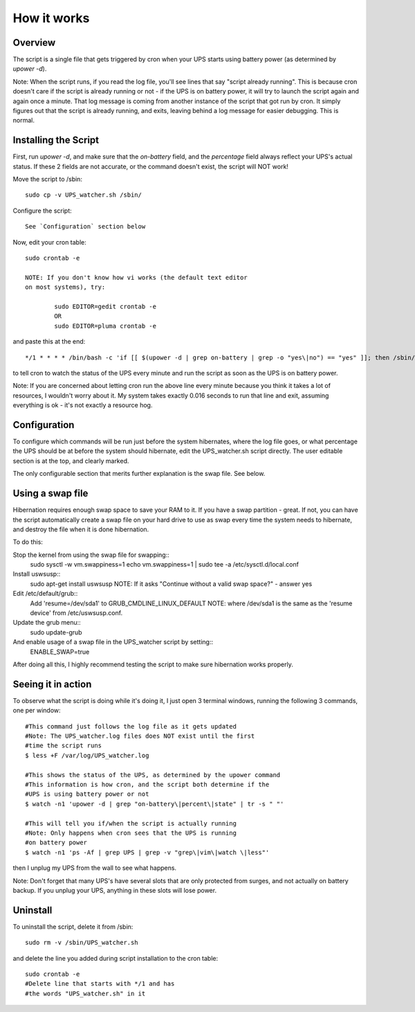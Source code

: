 How it works
============

Overview
--------

The script is a single file that gets triggered by cron when your
UPS starts using battery power (as determined by `upower -d`). 

Note: When the script runs, if you read the log file, you'll see
lines that say "script already running". This is because cron
doesn't care if the script is already running or not - if the
UPS is on battery power, it will try to launch the script again
and again once a minute. That log message is coming from another
instance of the script that got run by cron. It simply figures out
that the script is already running, and exits, leaving behind a log
message for easier debugging. This is normal.


Installing the Script
---------------------

First, run `upower -d`, and make sure that the `on-battery` field,
and the `percentage` field always reflect your UPS's actual status.
If these 2 fields are not accurate, or the command doesn't exist,
the script will NOT work!

Move the script to /sbin::

	sudo cp -v UPS_watcher.sh /sbin/

Configure the script::

	See `Configuration` section below

Now, edit your cron table::

	sudo crontab -e

	NOTE: If you don't know how vi works (the default text editor
	on most systems), try:

		sudo EDITOR=gedit crontab -e
		OR
		sudo EDITOR=pluma crontab -e

and paste this at the end::

	*/1 * * * * /bin/bash -c 'if [[ $(upower -d | grep on-battery | grep -o "yes\|no") == "yes" ]]; then /sbin/UPS_watcher.sh --cron; fi'

to tell cron to watch the status of the UPS every minute and run
the script as soon as the UPS is on battery power.

Note: If you are concerned about letting cron run the above line every
minute because you think it takes a lot of resources, I wouldn't worry
about it. My system takes exactly 0.016 seconds to run that line and
exit, assuming everything is ok - it's not exactly a resource hog.


Configuration
-------------

To configure which commands will be run just before the system hibernates,
where the log file goes, or what percentage the UPS should be at before
the system should hibernate, edit the UPS_watcher.sh script directly. The
user editable section is at the top, and clearly marked.

The only configurable section that merits further explanation is the swap
file. See below.


Using a swap file
-----------------
Hibernation requires enough swap space to save your RAM to it. If you have
a swap partition - great. If not, you can have the script automatically
create a swap file on your hard drive to use as swap every time the system
needs to hibernate, and destroy the file when it is done hibernation.

To do this:

Stop the kernel from using the swap file for swapping::
	sudo sysctl -w vm.swappiness=1 
	echo vm.swappiness=1 | sudo tee -a /etc/sysctl.d/local.conf
Install uswsusp::
	sudo apt-get install uswsusp
	NOTE: If it asks "Continue without a valid swap space?" - answer yes
Edit /etc/default/grub::
	Add 'resume=/dev/sda1' to GRUB_CMDLINE_LINUX_DEFAULT
	NOTE: where /dev/sda1 is the same as the 'resume device' from /etc/uswsusp.conf.
Update the grub menu::
	sudo update-grub
And enable usage of a swap file in the UPS_watcher script by setting::
	ENABLE_SWAP=true
After doing all this, I highly recommend testing the script to make sure
hibernation works properly.


Seeing it in action
-------------------

To observe what the script is doing while it's doing it, I just open 3
terminal windows, running the following 3 commands, one per window::

	#This command just follows the log file as it gets updated
	#Note: The UPS_watcher.log files does NOT exist until the first
	#time the script runs
	$ less +F /var/log/UPS_watcher.log

	#This shows the status of the UPS, as determined by the upower command
	#This information is how cron, and the script both determine if the
	#UPS is using battery power or not
	$ watch -n1 'upower -d | grep "on-battery\|percent\|state" | tr -s " "'

	#This will tell you if/when the script is actually running
	#Note: Only happens when cron sees that the UPS is running
	#on battery power
	$ watch -n1 'ps -Af | grep UPS | grep -v "grep\|vim\|watch \|less"'

then I unplug my UPS from the wall to see what happens.

Note: Don't forget that many UPS's have several slots that are only protected
from surges, and not actually on battery backup. If you unplug your UPS,
anything in these slots will lose power.


Uninstall
---------

To uninstall the script, delete it from /sbin::

	sudo rm -v /sbin/UPS_watcher.sh

and delete the line you added during script installation to the cron table::

	sudo crontab -e
	#Delete line that starts with */1 and has
	#the words "UPS_watcher.sh" in it

